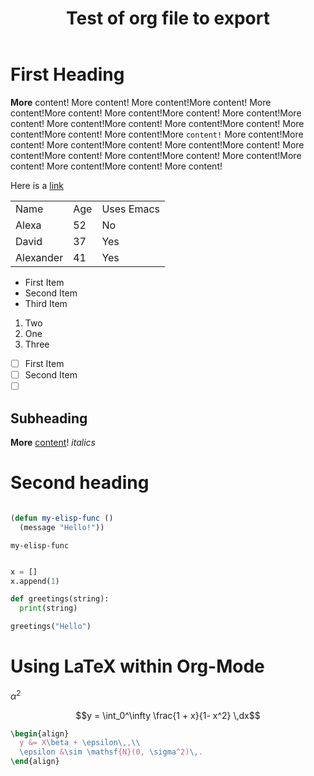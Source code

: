 #+title: Test of org file to export
#+PROPERTY: header-args:python :session :results output

* First Heading

  *More* content! More content! More content!More content! More content!More content! More content!More content! More content!More content! More content!More content! More content!More content! More content!More content! More content!More =content!= More content!More content! More content!More content! More content!More content! More content!More content! More content!More content! More content!More content! More content!More content! More content!

  Here is a [[https://google.com][link]]

  | Name      | Age | Uses Emacs |
  | Alexa     |  52 | No         |
  | David     |  37 | Yes        |
  | Alexander |  41 | Yes        |


   - First Item
   - Second Item
   - Third Item
   
     
   1. Two
   2. One
   3. Three

      
   - [ ] First Item
   - [ ] Second Item
   - [ ] 

** Subheading

   **More** _content_! /italics/
   
* Second heading

#+begin_src emacs-lisp

  (defun my-elisp-func ()
    (message "Hello!"))

#+end_src

  #+RESULTS:
  : my-elisp-func

#+begin_src python

  x = []
  x.append(1)

  def greetings(string):
    print(string)
  
  greetings("Hello")

#+end_src

#+RESULTS:
: None

* Using LaTeX within Org-Mode

$\alpha^2$

$$y = \int_0^\infty \frac{1 + x}{1- x^2} \,dx$$

#+name: hello-world
#+begin_src latex
  \begin{align}
    y &= X\beta + \epsilon\,,\\
    \epsilon &\sim \mathsf{N}(0, \sigma^2)\,.
  \end{align}
#+end_src

#+RESULTS: hello-world
#+begin_export latex
\begin{align}
  y &= X\beta + \epsilon\,,\\
  \epsilon &\sim \mathsf{N}(0, \sigma^2)\,.
\end{align}
#+end_export


* COMMENT Python and babel

See more here: [[https://orgmode.org/worg/org-contrib/babel/languages/ob-doc-python.html][Python Source Code Blocks in Org Mode]]

#+begin_src python :session :results output

  import numpy as np
  x = np.random.normal(0,1,size=[10,])
  print("The mean is: %s"%(x.mean().round(2)))

#+end_src

#+RESULTS:
: The mean is: -0.24


#+begin_src python :session 
  # x = 0.0
  x + 3

#+end_src

#+RESULTS:
| 3.43722647 | 3.16728997 | 1.02388341 | 3.17709708 | 2.31960921 | 3.54141401 | 0.98284739 | 4.17675063 | 2.63817884 | 3.11703375 |

#+begin_src python :session 

  np.random.normal()

#+end_src

#+RESULTS:
: 0.8789092194552659

#+begin_src python :session :results output

  import sys
  print(sys.version)

#+end_src

#+RESULTS:
: 3.8.5 (default, Sep  4 2020, 02:22:02) 
: [Clang 10.0.0 ]

#+begin_src python

  MAX_PRIME = 100

  sieve = [True] * MAX_PRIME

  for i in range(2, MAX_PRIME):
      if sieve[i]:
          print(i)
          for j in range(i * i, MAX_PRIME, i):
              sieve[j] = False


#+end_src

#+RESULTS:
#+begin_example
2
3
5
7
11
13
17
19
23
29
31
37
41
43
47
53
59
61
67
71
73
79
83
89
97
#+end_example


#+begin_src python :session :results file :exports both

  import matplotlib
  import matplotlib.pyplot as plt
  fig=plt.figure(figsize=(5,2))
  plt.plot([1,3,2])
  fig.tight_layout()

  fname = 'myfig.png'
  plt.savefig(fname)
  print(fname) # return this to org-mode

#+end_src

#+RESULTS:
[[file:myfig.png]]
